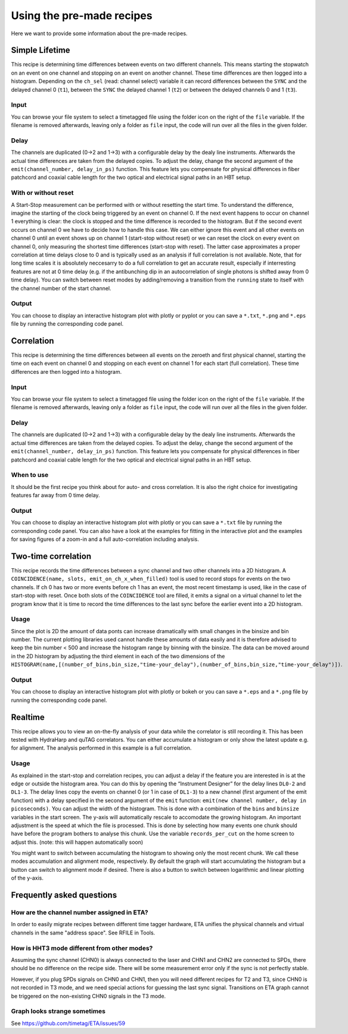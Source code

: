 ============
Using the pre-made recipes
============
Here we want to provide some information about the pre-made recipes.

Simple Lifetime
------------------------------
This recipe is determining time differences between events on two different channels. This means starting the stopwatch on an event on one channel and stopping on an event on another channel. These time differences are then logged into a histogram. Depending on the ``ch_sel`` (read: channel select) variable it can record differences between the ``SYNC`` and the delayed channel 0 (``t1``), between the ``SYNC`` the delayed channel 1 (``t2``) or between the delayed channels 0 and 1 (``t3``). 

Input
......
You can browse your file system to select a timetagged file using the folder icon on the right of the ``file`` variable. If the filename is removed afterwards, leaving only a folder as ``file`` input, the code will run over all the files in the given folder.

Delay
......
The channels are duplicated (0->2 and 1->3) with a configurable delay by the dealy line instruments. Afterwards the actual time differences are taken from the delayed copies.
To adjust the delay, change the second argument of the ``emit(channel_number, delay_in_ps)`` function. This feature lets you compensate for physical differences in fiber patchcord and coaxial cable length for the two optical and electrical signal paths in an HBT setup.

With or without reset
......................
A Start-Stop measurement can be performed with or without resetting the start time.
To understand the difference, imagine the starting of the clock being triggered by an event on channel 0. If the next event happens to occur on channel 1 everything is clear: the clock is stopped and the time difference is recorded to the histogram. But if the second event occurs on channel 0 we have to decide how to handle this case. We can either ignore this event and all other events on channel 0 until an event shows up on channel 1 (start-stop without reset) or we can reset the clock on every event on channel 0, only measuring the shortest time differences (start-stop with reset). The latter case approximates a proper correlation at time delays close to 0 and is typically used as an analysis if full correlation is not available. Note, that for long time scales it is absolutely neccesarry to do a full correlation to get an accurate result, especially if interresting features are not at 0 time delay (e.g. if the antibunching dip in an autocorrelation of single photons is shifted away from 0 time delay).
You can switch between reset modes by adding/removing a transition from the ``running`` state to itself with the channel number of the start channel.

Output
.......
You can choose to display an interactive histogram plot with plotly or pyplot or you can save a ``*.txt``, ``*.png`` and ``*.eps`` file by running the corresponding code panel.

Correlation
------------
This recipe is determining the time differences between all events on the zeroeth and first physical channel, starting the time on each event on channel 0 and stopping on each event on channel 1 for each start (full correlation). These time differences are then logged into a histogram.

Input
......
You can browse your file system to select a timetagged file using the folder icon on the right of the ``file`` variable. If the filename is removed afterwards, leaving only a folder as ``file`` input, the code will run over all the files in the given folder.

Delay
......
The channels are duplicated (0->2 and 1->3) with a configurable delay by the dealy line instruments. Afterwards the actual time differences are taken from the delayed copies.
To adjust the delay, change the second argument of the ``emit(channel_number, delay_in_ps)`` function. This feature lets you compensate for physical differences in fiber patchcord and coaxial cable length for the two optical and electrical signal paths in an HBT setup.

When to use
......................
It should be the first recipe you think about for auto- and cross correlation. It is also the right choice for investigating features far away from 0 time delay.

Output
.......
You can choose to display an interactive histogram plot with plotly or you can save a ``*.txt`` file by running the corresponding code panel. You can also have a look at the examples for fitting in the interactive plot and the examples for saving figures of a zoom-in and a full auto-correlation including analysis.

Two-time correlation
------------
This recipe records the time differences between a sync channel and two other channels into a 2D histogram. A ``COINCIDENCE(name, slots, emit_on_ch_x_when_filled)`` tool is used to record stops for events on the two channels. If ch 0 has two or more events before ch 1 has an event, the most recent timestamp is used, like in the case of start-stop with reset. Once both slots of the ``COINCIDENCE`` tool are filled, it emits a signal on a virtual channel to let the program know that it is time to record the time differences to the last sync before the earlier event into a 2D histogram.

Usage
......
Since the plot is 2D the amount of data ponts can increase dramatically with small changes in the binsize and bin number. The current plotting libraries used cannot handle these amounts of data easily and it is therefore advised to keep the bin number < 500 and increase the histogram range by binning with the binsize. The data can be moved around in the 2D histogram by adjusting the third element in each of the two dimensions of the ``HISTOGRAM(name,[(number_of_bins,bin_size,"time-your_delay"),(number_of_bins,bin_size,"time-your_delay")])``.


Output
.......
You can choose to display an interactive histogram plot with plotly or bokeh or you can save a ``*.eps`` and a ``*.png`` file by running the corresponding code panel. 

Realtime
-----------------
This recipe allows you to view an on-the-fly analysis of your data while the correlator is still recording it. This has been tested with HydraHarp and quTAG correlators.
You can either accumulate a histogram or only show the latest update e.g. for alignment. The analysis performed in this example is a full correlation.

Usage
......
As explained in the start-stop and correlation recipes, you can adjust a delay if the feature you are interested in is at the edge or outside the histogram area. You can do this by opening the “Instrument Designer” for the delay lines ``DL0-2`` and ``DL1-3``. The delay lines copy the events on channel 0 (or 1 in case of ``DL1-3``) to a new channel (first argument of the emit function) with a delay specified in the second argument of the ``emit`` function: ``emit(new channel number, delay in picoseconds)``.
You can adjust the width of the histogram. This is done with a combination of the ``bins`` and ``binsize`` variables in the start screen. 
The y-axis will automatically rescale to accomodate the growing histogram.
An important adjustment is the speed at which the file is processed. This is done by selecting how many events one chunk should have before the program bothers to analyse this chunk. Use the variable ``records_per_cut`` on the home screen to adjust this.
(note: this will happen automatically soon)

You might want to switch between accumulating the histogram to showing only the most recent chunk. We call these modes accumulation and alignment mode, respectively. By default the graph will start accumulating the histogram but a button can switch to alignment mode if desired. There is also a button to switch between logarithmic and linear plotting of the y-axis.

Frequently asked questions
------------

How are the channel number assigned in ETA?
......
In order to easily migrate recipes between different time tagger hardware, ETA unifies the physical channels and virtual channels in the same "address space". See RFILE in Tools.

How is HHT3 mode different from other modes?
......

Assuming the sync channel (CHN0) is always connected to the laser and CHN1 and CHN2 are connected to SPDs, there should be no difference on the recipe side. There will be some measurement error only if the sync is not perfectly stable.

However, if you plug SPDs signals on CHN0 and CHN1, then you will need different recipes for T2 and T3, since CHN0 is not recorded in T3 mode, and we need special actions for guessing the last sync signal. 
Transitions on ETA graph cannot be triggered on the non-existing CHN0 signals in the T3 mode.

Graph looks strange sometimes
......
See https://github.com/timetag/ETA/issues/59
